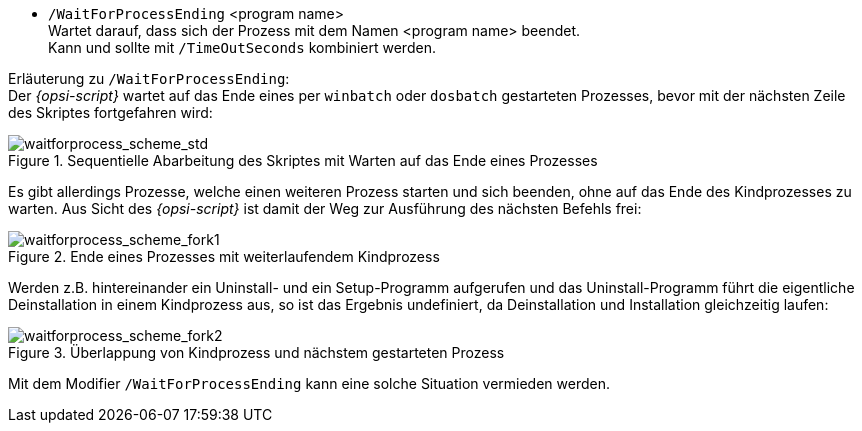 *  `/WaitForProcessEnding` <program name> +
Wartet darauf, dass sich der Prozess mit dem Namen <program name> beendet. +
Kann und sollte mit `/TimeOutSeconds` kombiniert werden.

Erläuterung zu `/WaitForProcessEnding`: +
Der _{opsi-script}_ wartet auf das Ende eines per `winbatch` oder `dosbatch` gestarteten Prozesses, bevor mit der nächsten Zeile des Skriptes fortgefahren wird:

.Sequentielle Abarbeitung des Skriptes mit Warten auf das Ende eines Prozesses
image::waitforprocess_scheme_std.png["waitforprocess_scheme_std", pdfwidth=40%]

Es gibt allerdings Prozesse, welche einen weiteren Prozess starten und sich beenden, ohne auf das Ende des Kindprozesses zu warten.
Aus Sicht des _{opsi-script}_ ist damit der Weg zur Ausführung des nächsten Befehls frei:

.Ende eines Prozesses mit weiterlaufendem Kindprozess
image::waitforprocess_scheme_fork1.png["waitforprocess_scheme_fork1", pdfwidth=50%]

Werden z.B. hintereinander ein Uninstall- und ein Setup-Programm aufgerufen und das Uninstall-Programm führt die eigentliche Deinstallation in einem Kindprozess aus,
so ist das Ergebnis undefiniert, da Deinstallation und Installation gleichzeitig laufen:

.Überlappung von Kindprozess und nächstem gestarteten Prozess
image::waitforprocess_scheme_fork2.png["waitforprocess_scheme_fork2", pdfwidth=50%]

Mit dem Modifier `/WaitForProcessEnding` kann eine solche Situation vermieden werden.